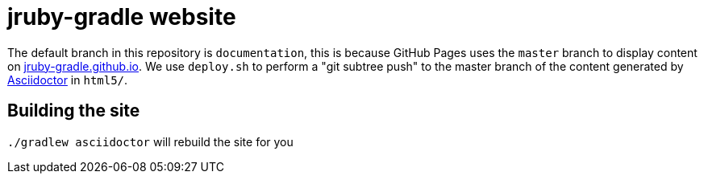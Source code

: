 = jruby-gradle website
:hide-uri-scheme:


The default branch in this repository is `documentation`, this is because
GitHub Pages uses the `master` branch to display content on
http://jruby-gradle.github.io. We use `deploy.sh` to perform a "git subtree
push" to the master branch of the content generated by
link:http://asciidoctor.org[Asciidoctor] in `html5/`.


== Building the site

`./gradlew asciidoctor` will rebuild the site for you

// vim: ft=asciidoc
